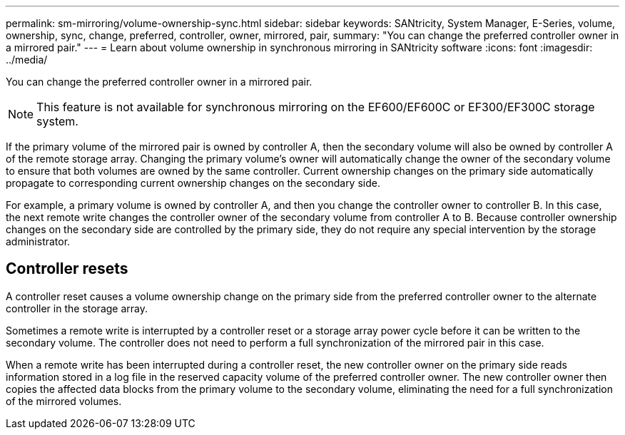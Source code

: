 ---
permalink: sm-mirroring/volume-ownership-sync.html
sidebar: sidebar
keywords: SANtricity, System Manager, E-Series, volume, ownership, sync, change, preferred, controller, owner, mirrored, pair,
summary: "You can change the preferred controller owner in a mirrored pair."
---
= Learn about volume ownership in synchronous mirroring in SANtricity software
:icons: font
:imagesdir: ../media/

[.lead]
You can change the preferred controller owner in a mirrored pair.

[NOTE]
====
This feature is not available for synchronous mirroring on the EF600/EF600C or EF300/EF300C storage system.
====

If the primary volume of the mirrored pair is owned by controller A, then the secondary volume will also be owned by controller A of the remote storage array. Changing the primary volume's owner will automatically change the owner of the secondary volume to ensure that both volumes are owned by the same controller. Current ownership changes on the primary side automatically propagate to corresponding current ownership changes on the secondary side.

For example, a primary volume is owned by controller A, and then you change the controller owner to controller B. In this case, the next remote write changes the controller owner of the secondary volume from controller A to B. Because controller ownership changes on the secondary side are controlled by the primary side, they do not require any special intervention by the storage administrator.

== Controller resets

A controller reset causes a volume ownership change on the primary side from the preferred controller owner to the alternate controller in the storage array.

Sometimes a remote write is interrupted by a controller reset or a storage array power cycle before it can be written to the secondary volume. The controller does not need to perform a full synchronization of the mirrored pair in this case.

When a remote write has been interrupted during a controller reset, the new controller owner on the primary side reads information stored in a log file in the reserved capacity volume of the preferred controller owner. The new controller owner then copies the affected data blocks from the primary volume to the secondary volume, eliminating the need for a full synchronization of the mirrored volumes.
